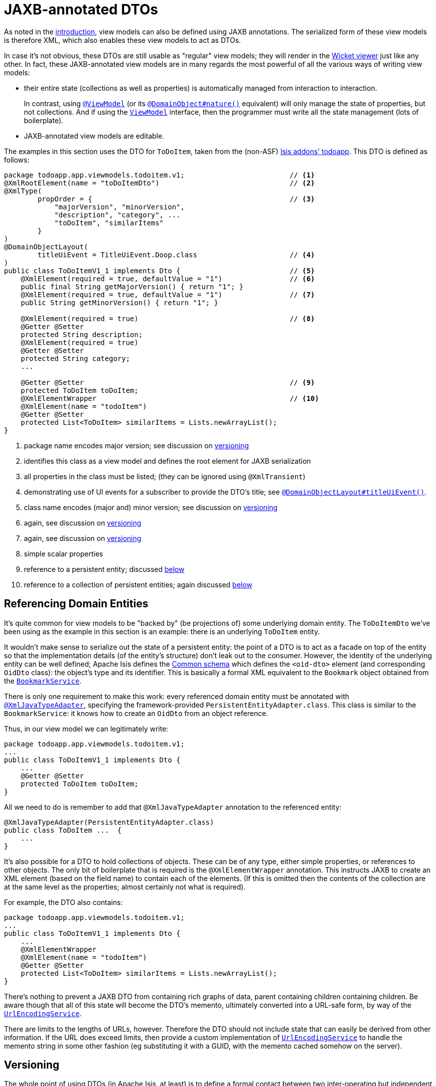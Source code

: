 [[_ugbtb_view-models_jaxb]]
= JAXB-annotated DTOs
:Notice: Licensed to the Apache Software Foundation (ASF) under one or more contributor license agreements. See the NOTICE file distributed with this work for additional information regarding copyright ownership. The ASF licenses this file to you under the Apache License, Version 2.0 (the "License"); you may not use this file except in compliance with the License. You may obtain a copy of the License at. http://www.apache.org/licenses/LICENSE-2.0 . Unless required by applicable law or agreed to in writing, software distributed under the License is distributed on an "AS IS" BASIS, WITHOUT WARRANTIES OR  CONDITIONS OF ANY KIND, either express or implied. See the License for the specific language governing permissions and limitations under the License.
:_basedir: ../../
:_imagesdir: images/



As noted in the xref:ugbtb.adoc#_ugbtb_view-models_use-cases[introduction], view models can also be defined using JAXB annotations.
The serialized form of these view models is therefore XML, which also enables these view models
to act as DTOs.

In case it's not obvious, these DTOs are still usable as "regular" view models; they will render in the xref:ugvw.adoc#[Wicket viewer] just like any other.
In fact, these JAXB-annotated view models are in many regards the most powerful of all the various ways of writing view models:

* their entire state (collections as well as properties) is automatically managed from interaction to interaction. +
+
In contrast, using xref:rgant.adoc#_rgant-ViewModel[`@ViewModel`] (or its xref:rgant.adoc#_rgant-DomainObject_nature[`@DomainObject#nature()`] equivalent) will only manage the state of properties, but not collections.
And if using the xref:rgcms.adoc#_rgcms_classes_super_ViewModel[`ViewModel`] interface, then the programmer must write all the state management (lots of boilerplate).

* JAXB-annotated view models are editable.

The examples in this section uses the DTO for `ToDoItem`, taken from the (non-ASF) http://github.com/isisaddons/isis-app-todoapp[Isis addons' todoapp].
This DTO is defined as follows:

[source,java]
----
package todoapp.app.viewmodels.todoitem.v1;                         // <1>
@XmlRootElement(name = "toDoItemDto")                               // <2>
@XmlType(
        propOrder = {                                               // <3>
            "majorVersion", "minorVersion",
            "description", "category", ...
            "toDoItem", "similarItems"
        }
)
@DomainObjectLayout(
        titleUiEvent = TitleUiEvent.Doop.class                      // <4>
)
public class ToDoItemV1_1 implements Dto {                          // <5>
    @XmlElement(required = true, defaultValue = "1")                // <6>
    public final String getMajorVersion() { return "1"; }
    @XmlElement(required = true, defaultValue = "1")                // <7>
    public String getMinorVersion() { return "1"; }

    @XmlElement(required = true)                                    // <8>
    @Getter @Setter
    protected String description;
    @XmlElement(required = true)
    @Getter @Setter
    protected String category;
    ...

    @Getter @Setter                                                 // <9>
    protected ToDoItem toDoItem;
    @XmlElementWrapper                                              // <10>
    @XmlElement(name = "todoItem")
    @Getter @Setter
    protected List<ToDoItem> similarItems = Lists.newArrayList();
}
----
<1> package name encodes major version; see discussion on xref:ugbtb.adoc#__ugbtb_view-models_jaxb_versioning[versioning]
<2> identifies this class as a view model and defines the root element for JAXB serialization
<3> all properties in the class must be listed; (they can be ignored using `@XmlTransient`)
<4> demonstrating use of UI events for a subscriber to provide the DTO's title; see xref:rgant.adoc#_rgant-DomainObjectLayout_titleUiEvent[`@DomainObjectLayout#titleUiEvent()`].
<5> class name encodes (major and) minor version; see discussion on xref:ugbtb.adoc#__ugbtb_view-models_jaxb_versioning[versioning]
<6> again, see discussion on xref:ugbtb.adoc#__ugbtb_view-models_jaxb_versioning[versioning]
<7> again, see discussion on xref:ugbtb.adoc#__ugbtb_view-models_jaxb_versioning[versioning]
<8> simple scalar properties
<9> reference to a persistent entity; discussed xref:ugbtb.adoc#__ugbtb_view-models_jaxb_referencing-domain-entities[below]
<10> reference to a collection of persistent entities; again discussed xref:ugbtb.adoc#__ugbtb_view-models_jaxb_referencing-domain-entities[below]



[[__ugbtb_view-models_jaxb_referencing-domain-entities]]
== Referencing Domain Entities

It's quite common for view models to be "backed by" (be projections of) some underlying domain entity.
The `ToDoItemDto` we've been using as the example in this section is an example: there is an underlying `ToDoItem` entity.

It wouldn't make sense to serialize out the state of a persistent entity: the point of a DTO is to act as a facade on top of the entity so that the implementation details (of the entity's structure) don't leak out to the consumer.
However, the identity of the underlying entity can be well defined; Apache Isis defines the xref:rgcms.adoc#_rgcms_schema-common[Common schema] which defines the `<oid-dto>` element (and corresponding `OidDto` class): the object's type and its identifier.
This is basically a formal XML equivalent to the `Bookmark` object obtained from the xref:rgsvc.adoc#_rgsvc_api_BookmarkService[`BookmarkService`].

There is only one requirement to make this work: every referenced domain entity must be annotated with xref:rgant.adoc#_rgant-XmlJavaTypeAdapter[`@XmlJavaTypeAdapter`], specifying the framework-provided `PersistentEntityAdapter.class`.
This class is similar to the `BookmarkService`: it knows how to create an `OidDto` from an object reference.

Thus, in our view model we can legitimately write:

[source,java]
----
package todoapp.app.viewmodels.todoitem.v1;
...
public class ToDoItemV1_1 implements Dto {
    ...
    @Getter @Setter
    protected ToDoItem toDoItem;
}
----

All we need to do is remember to add that `@XmlJavaTypeAdapter` annotation to the referenced entity:

[source,java]
----
@XmlJavaTypeAdapter(PersistentEntityAdapter.class)
public class ToDoItem ...  {
    ...
}
----


It's also possible for a DTO to hold collections of objects.
These can be of any type, either simple properties, or references to other objects.
The only bit of boilerplate that is required is the `@XmlElementWrapper` annotation.
This instructs JAXB to create an XML element (based on the field name) to contain each of the elements.
(If this is omitted then the contents of the collection are at the same level as the properties; almost certainly not what is required).

For example, the DTO also contains:

[source,java]
----
package todoapp.app.viewmodels.todoitem.v1;
...
public class ToDoItemV1_1 implements Dto {
    ...
    @XmlElementWrapper
    @XmlElement(name = "todoItem")
    @Getter @Setter
    protected List<ToDoItem> similarItems = Lists.newArrayList();
}
----


There's nothing to prevent a JAXB DTO from containing rich graphs of data, parent containing children containing children.
Be aware though that all of this state will become the DTO's memento, ultimately converted into a URL-safe form, by way of the xref:rgsvc.adoc#_rgsvc_spi_UrlEncodingService[`UrlEncodingService`].

There are limits to the lengths of URLs, however.
Therefore the DTO should not include state that can easily be derived from other information.
If the URL does exceed limits, then provide a custom implementation of xref:rgsvc.adoc#_rgsvc_spi_UrlEncodingService[`UrlEncodingService`] to handle the memento string in some other fashion (eg substituting it with a GUID, with the memento cached somehow on the server).





[[__ugbtb_view-models_jaxb_versioning]]
== Versioning

The whole point of using DTOs (in Apache Isis, at least) is to define a formal contact between two inter-operating but independent applications.
Since the only thing we can predicate about the future with any certainty is that it one or both of these applications will change, we should version DTOs from the get-go.
This allows us to make changes going forward without unnecessarily breaking existing consumers of the data.

[NOTE]
====
There are several ways that versioning might be accomplished; we base our guidelines on this link:http://www.xfront.com/Versioning.pdf[article] taken from Roger Costello's blog, well worth a read.
====

We can distinguish two types of changes:

* backwardly compatible changes
* breaking changes.

We can immediately say that the XSD namespace should change only when there is a major/breaking change, if following link:http://semver.org[semantic versioning] that means when we bump the major version number v1, v2, etc.

XML namespaces correspond (when using JAXB) to Java packages.
We should therefore place our DTOs in a package that contains only the major number; this package will eventually contain a range of DTOs that are intended to be backwardly compatible with one another.
The package should also have a `package-info.java`; it is this that declares the XSD namespace:

[source,java]
----
@javax.xml.bind.annotation.XmlSchema(
        namespace = "http://viewmodels.app.todoapp/todoitem/v1/Dto.xsd",        // <1>
        xmlns = {
                @javax.xml.bind.annotation.XmlNs(
                        namespaceURI = "http://isis.apache.org/schema/common",
                        prefix = "com"
                )
        },
        elementFormDefault = javax.xml.bind.annotation.XmlNsForm.QUALIFIED
)
package todoapp.app.viewmodels.todoitem.v1;                                     // <2>
----
<1> the namespace URI, used by the DTO residing in this package.
<2> the package in which the DTO resides.  Note that this contains only the major version.

Although there is no requirement for the namespace URI to correspond to a physical URL, it should be unique.
This usually means including a company domain name within the string.

As noted above, this package will contain multiple DTO classes all with the same namespace; these represent a set of minor versions of the DTO, each subsequent one intended to be backwardly compatible with the previous.
Since these DTO classes will all be in the same package (as per the xref:ugbtb.adoc#__ugbtb_view-models_jaxb_using-packages-to-version[advice above]), the class should therefore include the minor version name:

[source,java]
----
package todoapp.app.viewmodels.todoitem.v1;     // <1>
...
public class ToDoItemV1_1 implements Dto {      // <2>
    ...
}
----
<1> package contains the major version only
<2> DTO class contains the (major and) minor version


We also recommend that each DTO instance should also specify the version of the XSD schema that it is logically compatible with.
Probably most consumers will not persist the DTOs; they will be processed and then discarded.
However, it would be wrong to assume that is the case in all cases; some consumers might choose to persist the DTO (eg for replay at some later state).

Thus:

[source,java]
----
public class ToDoItemV1_1 implements Dto {
    @XmlElement(required = true, defaultValue = "1")
    public final String getMajorVersion() { return "1"; }   // <1>
    @XmlElement(required = true, defaultValue = "1")
    public String getMinorVersion() { return "1"; }         // <2>
    ...
}
----
<1> returns the major version (in sync with the package)
<2> returns the minor version (in sync with the class name)

These methods always return a hard-coded literal.
Any instances serialized from these classes will implicitly "declare" the (major and) minor version of the schema with which they are compatible.
If a consumer has a minimum version that it requires, it can therefore inspect the XML instance itself to determine if it is able to consume said XML.

If a new (minor) version of a DTO is required, then we recommend copying-and-pasting the previous version, eg:

[source,java]
----
public class ToDoItemV1_2 implements Dto {
    @XmlElement(required = true, defaultValue = "1")
    public final String getMajorVersion() { return "1"; }
    @XmlElement(required = true, defaultValue = "2")
    public String getMinorVersion() { return "2"; }
    ...
}
----

Obviously, only changes made must be backward compatible, eg new members must be optional.

Alternatively, you might also consider simply editing the source file, ie renaming the class and bumping up the value returned by `getMinorVersion()`.

We also _don't_ recommend using inheritance (ie `ToDoItemV1_2` should not inherit from `ToDoItemV1_1`; this creates unnecessary complexity downstream if generating XSDs and DTOs for the downstream consumer.


[[__ugbtb_view-models_jaxb_generating-xsds-and-dtos]]
== Generating XSDs and DTOs

In the section xref:ugbtb.adoc#__ugbtb_view-models_jaxb_referencing-domain-entities[above] it was explained how a view model DTO can transparent reference any "backing" entities; these references are converted to internal object identifiers.

However, if the consumer of the XML is another Java process (eg running within an Apache Camel route), then you might be tempted/expect to be able to use the same DTO within that Java process.
After a little thought though you'll realize that (duh!) of course you cannot; the consumer runs in a different process space, and will not have references to those containing entities.

There are therefore two options:

* either choose not to have the view model DTO reference any persistent entities, and simply limit the DTO to simple scalars. +
+
Such a DTO will then be usable in both the Apache Isis app (to generate the original XML) and in the consumer.
The xref:rgsvc.adoc#_rgsvc_api_BookmarkService[`BookmarkService`] can be used to obtain the object identifiers

* alternatively, generate a different DTO for the consumer from the XSD of the view model DTO.

The (non-ASF) http://github.com/isisaddons/isis-app-todoapp[Isis addons' todoapp] uses the second approach; generating the XSD and consumer's DTO is mostly just boilerplate `pom.xml` file.
In the todoapp this can be found in the `todoapp-xsd` Maven module, whose `pom.xml` is structured as two profiles:

[source,xml]
----
<project ... >
    <artifactId>todoapp-xsd</artifactId>
    <dependencies>
        <dependency>
            <groupId>${project.groupId}</groupId>
            <artifactId>todoapp-app</artifactId>
        </dependency>
    </dependencies>
    <profiles>
        <profile>
            <id>isis-xsd</id>
            <activation>
                <property>
                    <name>!skip.isis-xsd</name>
                </property>
            </activation>
            ...
        </profile>
        <profile>
            <id>xjc</id>
            <activation>
                <property>
                    <name>!skip.xjc</name>
                </property>
            </activation>
            ...
        </profile>
    </profiles>
</project>
----

The `isis-xsd` profile generates the XSD using the xref:rgmvn.adoc#_rgmvn_xsd[`xsd` goal] of Isis' maven plugin:

[source,xml]
----
<build>
    <plugins>
        <plugin>
            <groupId>org.apache.isis.tool</groupId>
            <artifactId>isis-maven-plugin</artifactId>
            <version>${isis.version}</version>
            <configuration>
                <appManifest>todoapp.dom.ToDoAppDomManifest</appManifest>
                <jaxbClasses>
                    <jaxbClass>todoapp.app.viewmodels.todoitem.v1.ToDoItemV1_1</jaxbClass>
                </jaxbClasses>
                <separate>false</separate>
                <commonSchemas>false</commonSchemas>
            </configuration>
            <dependencies>
                <dependency>
                    <groupId>${project.groupId}</groupId>
                    <artifactId>todoapp-dom</artifactId>
                    <version>${project.version}</version>
                </dependency>
                <dependency>
                    <groupId>com.google.guava</groupId>
                    <artifactId>guava</artifactId>
                    <version>16.0.1</version>
                </dependency>
            </dependencies>
            <executions>
                <execution>
                    <phase>generate-sources</phase>
                    <goals>
                        <goal>xsd</goal>
                    </goals>
                </execution>
            </executions>
        </plugin>
        <plugin>
            <artifactId>maven-assembly-plugin</artifactId>
            <version>2.5.3</version>
            <configuration>
                <descriptor>src/assembly/dep.xml</descriptor>
            </configuration>
            <executions>
                <execution>
                    <id>create-archive</id>
                    <phase>package</phase>
                    <goals>
                        <goal>single</goal>
                    </goals>
                </execution>
            </executions>
        </plugin>
    </plugins>
</build>
----

The `todoapp.dom.ToDoAppDomManifest` is a cut-down version of the app manifest that identifies only the `dom` domain services.

The `xjc` profile, meanwhile, uses the `maven-jaxb2-plugin` (a wrapper around the `schemagen` JDK tool) to generate a DTO from the XSD generated by the preceding profile:

[source,xml]
----
<build>
    <plugins>
        <plugin>
            <groupId>org.jvnet.jaxb2.maven2</groupId>
            <artifactId>maven-jaxb2-plugin</artifactId>
            <version>0.12.3</version>
            <executions>
                <execution>
                    <id>xjc-generate</id>
                    <phase>generate-sources</phase>
                    <goals>
                        <goal>generate</goal>
                    </goals>
                </execution>
            </executions>
            <configuration>
                <removeOldOutput>true</removeOldOutput>
                <schemaDirectory>
                    target/generated-resources/isis-xsd/viewmodels.app.todoapp
                </schemaDirectory>
                <schemaIncludes>
                    <schemaInclude>todoitem/v1/Dto.xsd</schemaInclude>
                </schemaIncludes>
                <bindingDirectory>src/main/resources</bindingDirectory>
                <bindingIncludes>
                    <bindingInclude>binding.xml</bindingInclude>
                </bindingIncludes>
                <catalog>src/main/resources/catalog.xml</catalog>
            </configuration>
        </plugin>
        <plugin>
            <groupId>org.codehaus.mojo</groupId>
            <artifactId>build-helper-maven-plugin</artifactId>
            <version>1.9.1</version>
            <executions>
                <execution>
                    <id>add-source</id>
                    <phase>generate-sources</phase>
                    <goals>
                        <goal>add-source</goal>
                    </goals>
                    <configuration>
                    <sources>
                        <source>target/generated-sources/xjc</source>
                    </sources>
                    </configuration>
                </execution>
            </executions>
        </plugin>
    </plugins>
</build>
----
